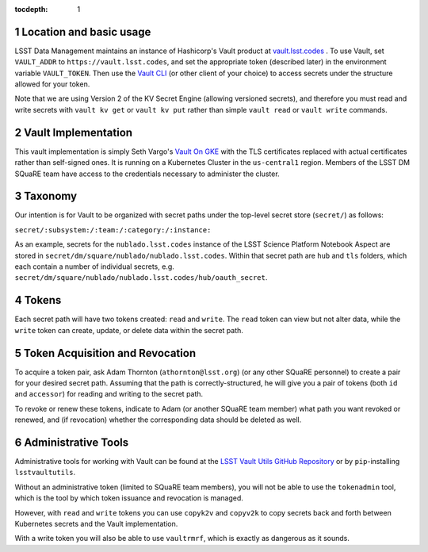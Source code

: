 ..
  Technote content.

  See https://developer.lsst.io/restructuredtext/style.html
  for a guide to reStructuredText writing.

  Do not put the title, authors or other metadata in this document;
  those are automatically added.

  Use the following syntax for sections:

  Sections
  ========

  and

  Subsections
  -----------

  and

  Subsubsections
  ^^^^^^^^^^^^^^

  To add images, add the image file (png, svg or jpeg preferred) to the
  _static/ directory. The reST syntax for adding the image is

  .. figure:: /_static/filename.ext
     :name: fig-label

     Caption text.

   Run: ``make html`` and ``open _build/html/index.html`` to preview your work.
   See the README at https://github.com/lsst-sqre/lsst-technote-bootstrap or
   this repo's README for more info.

   Feel free to delete this instructional comment.

:tocdepth: 1

.. Please do not modify tocdepth; will be fixed when a new Sphinx theme is shipped.

.. sectnum::

   
.. Add content here.
.. Do not include the document title (it's automatically added from metadata.yaml).

Location and basic usage
========================

LSST Data Management maintains an instance of Hashicorp's Vault product
at `vault.lsst.codes <https://vault.lsst.codes/>`_ .  To use Vault, set
``VAULT_ADDR`` to ``https://vault.lsst.codes``, and set the appropriate
token (described later) in the environment variable ``VAULT_TOKEN``.
Then use the `Vault CLI <https://www.vaultproject.io/downloads.html>`_
(or other client of your choice) to access secrets under the structure
allowed for your token.

Note that we are using Version 2 of the KV Secret Engine (allowing
versioned secrets), and therefore you must read and write secrets with
``vault kv get`` or ``vault kv put`` rather than simple ``vault read``
or ``vault write`` commands.

Vault Implementation
====================

This vault implementation is simply Seth Vargo's `Vault On GKE
<https://github.com/sethvargo/vault-on-gke>`_ with the TLS certificates
replaced with actual certificates rather than self-signed ones.  It is
running on a Kubernetes Cluster in the ``us-central1`` region.  Members
of the LSST DM SQuaRE team have access to the credentials necessary to
administer the cluster.

Taxonomy
========

Our intention is for Vault to be organized with secret paths under the
top-level secret store (``secret/``) as follows:

``secret/:subsystem:/:team:/:category:/:instance:``

As an example, secrets for the ``nublado.lsst.codes`` instance of
the LSST Science Platform Notebook Aspect are stored in
``secret/dm/square/nublado/nublado.lsst.codes``.  Within that
secret path are ``hub`` and ``tls`` folders, which each
contain a number of individual secrets,
e.g. ``secret/dm/square/nublado/nublado.lsst.codes/hub/oauth_secret``.

Tokens
======

Each secret path will have two tokens created: ``read`` and ``write``.
The ``read`` token can view but not alter data, while the ``write``
token can create, update, or delete data within the secret path.

Token Acquisition and Revocation
================================

To acquire a token pair, ask Adam Thornton (``athornton@lsst.org``) (or
any other SQuaRE personnel) to create a pair for your desired secret
path.  Assuming that the path is correctly-structured, he will give you
a pair of tokens (both ``id`` and ``accessor``) for reading and writing
to the secret path.

To revoke or renew these tokens, indicate to Adam (or another SQuaRE
team member) what path you want revoked or renewed, and (if revocation)
whether the corresponding data should be deleted as well.

Administrative Tools
====================

Administrative tools for working with Vault can be found at the
`LSST Vault Utils GitHub Repository
<https://github.com/lsst-sqre/lsstvaultutils>`_ or by ``pip``-installing
``lsstvaultutils``.

Without an administrative token (limited to SQuaRE team members), you
will not be able to use the ``tokenadmin`` tool, which is the tool by
which token issuance and revocation is managed.

However, with ``read`` and ``write`` tokens you can use ``copyk2v`` and
``copyv2k`` to copy secrets back and forth between Kubernetes secrets
and the Vault implementation.

With a write token you will also be able to use ``vaultrmrf``, which is
exactly as dangerous as it sounds.

.. .. rubric:: References

.. Make in-text citations with: :cite:`bibkey`.

.. .. bibliography:: local.bib lsstbib/books.bib lsstbib/lsst.bib lsstbib/lsst-dm.bib lsstbib/refs.bib lsstbib/refs_ads.bib
..    :style: lsst_aa
